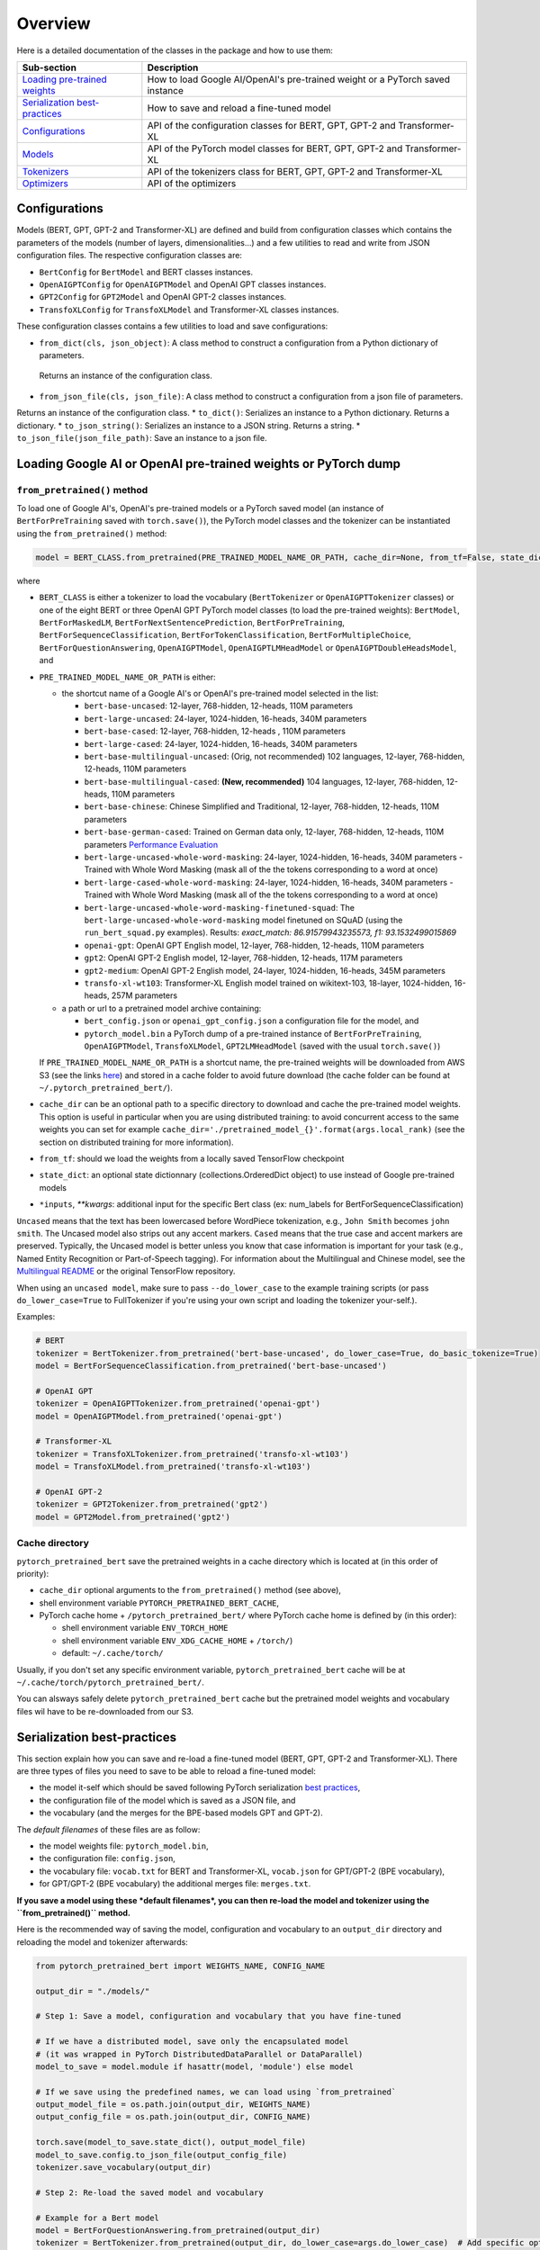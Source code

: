 Overview
================================================


Here is a detailed documentation of the classes in the package and how to use them:

.. list-table::
   :header-rows: 1

   * - Sub-section
     - Description
   * - `Loading pre-trained weights <#loading-google-ai-or-openai-pre-trained-weights-or-pytorch-dump>`_
     - How to load Google AI/OpenAI's pre-trained weight or a PyTorch saved instance
   * - `Serialization best-practices <#serialization-best-practices>`_
     - How to save and reload a fine-tuned model
   * - `Configurations <#configurations>`_
     - API of the configuration classes for BERT, GPT, GPT-2 and Transformer-XL
   * - `Models <#models>`_
     - API of the PyTorch model classes for BERT, GPT, GPT-2 and Transformer-XL
   * - `Tokenizers <#tokenizers>`_
     - API of the tokenizers class for BERT, GPT, GPT-2 and Transformer-XL
   * - `Optimizers <#optimizers>`_
     - API of the optimizers


Configurations
^^^^^^^^^^^^^^

Models (BERT, GPT, GPT-2 and Transformer-XL) are defined and build from configuration classes which contains the
parameters of the models (number of layers, dimensionalities...) and a few utilities to read and write from JSON
configuration files. The respective configuration classes are:


* ``BertConfig`` for ``BertModel`` and BERT classes instances.
* ``OpenAIGPTConfig`` for ``OpenAIGPTModel`` and OpenAI GPT classes instances.
* ``GPT2Config`` for ``GPT2Model`` and OpenAI GPT-2 classes instances.
* ``TransfoXLConfig`` for ``TransfoXLModel`` and Transformer-XL classes instances.

These configuration classes contains a few utilities to load and save configurations:


* ``from_dict(cls, json_object)``\ : A class method to construct a configuration from a Python dictionary of parameters.
 Returns an instance of the configuration class.
* ``from_json_file(cls, json_file)``\ : A class method to construct a configuration from a json file of parameters.
Returns an instance of the configuration class.
* ``to_dict()``\ : Serializes an instance to a Python dictionary. Returns a dictionary.
* ``to_json_string()``\ : Serializes an instance to a JSON string. Returns a string.
* ``to_json_file(json_file_path)``\ : Save an instance to a json file.


Loading Google AI or OpenAI pre-trained weights or PyTorch dump
^^^^^^^^^^^^^^^^^^^^^^^^^^^^^^^^^^^^^^^^^^^^^^^^^^^^^^^^^^^^^^^

``from_pretrained()`` method
~~~~~~~~~~~~~~~~~~~~~~~~~~~~~~~~~~~~~~~~~~~~~~~~~~~~~~~~~~

To load one of Google AI's, OpenAI's pre-trained models or a PyTorch saved model (an instance of ``BertForPreTraining`` saved with ``torch.save()``\ ), the PyTorch model classes and the tokenizer can be instantiated using the ``from_pretrained()`` method:

.. code-block:: python

   model = BERT_CLASS.from_pretrained(PRE_TRAINED_MODEL_NAME_OR_PATH, cache_dir=None, from_tf=False, state_dict=None, *input, **kwargs)

where


* ``BERT_CLASS`` is either a tokenizer to load the vocabulary (\ ``BertTokenizer`` or ``OpenAIGPTTokenizer`` classes) or one of the eight BERT or three OpenAI GPT PyTorch model classes (to load the pre-trained weights): ``BertModel``\ , ``BertForMaskedLM``\ , ``BertForNextSentencePrediction``\ , ``BertForPreTraining``\ , ``BertForSequenceClassification``\ , ``BertForTokenClassification``\ , ``BertForMultipleChoice``\ , ``BertForQuestionAnswering``\ , ``OpenAIGPTModel``\ , ``OpenAIGPTLMHeadModel`` or ``OpenAIGPTDoubleHeadsModel``\ , and
*
  ``PRE_TRAINED_MODEL_NAME_OR_PATH`` is either:


  *
    the shortcut name of a Google AI's or OpenAI's pre-trained model selected in the list:


    * ``bert-base-uncased``: 12-layer, 768-hidden, 12-heads, 110M parameters
    * ``bert-large-uncased``: 24-layer, 1024-hidden, 16-heads, 340M parameters
    * ``bert-base-cased``: 12-layer, 768-hidden, 12-heads , 110M parameters
    * ``bert-large-cased``: 24-layer, 1024-hidden, 16-heads, 340M parameters
    * ``bert-base-multilingual-uncased``: (Orig, not recommended) 102 languages, 12-layer, 768-hidden, 12-heads, 110M parameters
    * ``bert-base-multilingual-cased``: **(New, recommended)** 104 languages, 12-layer, 768-hidden, 12-heads, 110M parameters
    * ``bert-base-chinese``: Chinese Simplified and Traditional, 12-layer, 768-hidden, 12-heads, 110M parameters
    * ``bert-base-german-cased``: Trained on German data only, 12-layer, 768-hidden, 12-heads, 110M parameters `Performance Evaluation <https://deepset.ai/german-bert>`_
    * ``bert-large-uncased-whole-word-masking``: 24-layer, 1024-hidden, 16-heads, 340M parameters - Trained with Whole Word Masking (mask all of the the tokens corresponding to a word at once)
    * ``bert-large-cased-whole-word-masking``: 24-layer, 1024-hidden, 16-heads, 340M parameters - Trained with Whole Word Masking (mask all of the the tokens corresponding to a word at once)
    * ``bert-large-uncased-whole-word-masking-finetuned-squad``: The ``bert-large-uncased-whole-word-masking`` model finetuned on SQuAD (using the ``run_bert_squad.py`` examples). Results: *exact_match: 86.91579943235573, f1: 93.1532499015869*
    * ``openai-gpt``: OpenAI GPT English model, 12-layer, 768-hidden, 12-heads, 110M parameters
    * ``gpt2``: OpenAI GPT-2 English model, 12-layer, 768-hidden, 12-heads, 117M parameters
    * ``gpt2-medium``: OpenAI GPT-2 English model, 24-layer, 1024-hidden, 16-heads, 345M parameters
    * ``transfo-xl-wt103``: Transformer-XL English model trained on wikitext-103, 18-layer, 1024-hidden, 16-heads, 257M parameters

  *
    a path or url to a pretrained model archive containing:


    * ``bert_config.json`` or ``openai_gpt_config.json`` a configuration file for the model, and
    * ``pytorch_model.bin`` a PyTorch dump of a pre-trained instance of ``BertForPreTraining``\ , ``OpenAIGPTModel``\ , ``TransfoXLModel``\ , ``GPT2LMHeadModel`` (saved with the usual ``torch.save()``\ )

  If ``PRE_TRAINED_MODEL_NAME_OR_PATH`` is a shortcut name, the pre-trained weights will be downloaded from AWS S3 (see the links `here <https://github.com/huggingface/pytorch-pretrained-BERT/tree/master/pytorch_pretrained_bert/modeling.py>`_\ ) and stored in a cache folder to avoid future download (the cache folder can be found at ``~/.pytorch_pretrained_bert/``\ ).

*
  ``cache_dir`` can be an optional path to a specific directory to download and cache the pre-trained model weights. This option is useful in particular when you are using distributed training: to avoid concurrent access to the same weights you can set for example ``cache_dir='./pretrained_model_{}'.format(args.local_rank)`` (see the section on distributed training for more information).

* ``from_tf``\ : should we load the weights from a locally saved TensorFlow checkpoint
* ``state_dict``\ : an optional state dictionnary (collections.OrderedDict object) to use instead of Google pre-trained models
* ``*inputs``\ , `**kwargs`: additional input for the specific Bert class (ex: num_labels for BertForSequenceClassification)

``Uncased`` means that the text has been lowercased before WordPiece tokenization, e.g., ``John Smith`` becomes ``john smith``. The Uncased model also strips out any accent markers. ``Cased`` means that the true case and accent markers are preserved. Typically, the Uncased model is better unless you know that case information is important for your task (e.g., Named Entity Recognition or Part-of-Speech tagging). For information about the Multilingual and Chinese model, see the `Multilingual README <https://github.com/google-research/bert/blob/master/multilingual.md>`_ or the original TensorFlow repository.

When using an ``uncased model``\ , make sure to pass ``--do_lower_case`` to the example training scripts (or pass ``do_lower_case=True`` to FullTokenizer if you're using your own script and loading the tokenizer your-self.).

Examples:

.. code-block:: python

   # BERT
   tokenizer = BertTokenizer.from_pretrained('bert-base-uncased', do_lower_case=True, do_basic_tokenize=True)
   model = BertForSequenceClassification.from_pretrained('bert-base-uncased')

   # OpenAI GPT
   tokenizer = OpenAIGPTTokenizer.from_pretrained('openai-gpt')
   model = OpenAIGPTModel.from_pretrained('openai-gpt')

   # Transformer-XL
   tokenizer = TransfoXLTokenizer.from_pretrained('transfo-xl-wt103')
   model = TransfoXLModel.from_pretrained('transfo-xl-wt103')

   # OpenAI GPT-2
   tokenizer = GPT2Tokenizer.from_pretrained('gpt2')
   model = GPT2Model.from_pretrained('gpt2')

Cache directory
~~~~~~~~~~~~~~~

``pytorch_pretrained_bert`` save the pretrained weights in a cache directory which is located at (in this order of priority):


* ``cache_dir`` optional arguments to the ``from_pretrained()`` method (see above),
* shell environment variable ``PYTORCH_PRETRAINED_BERT_CACHE``\ ,
* PyTorch cache home + ``/pytorch_pretrained_bert/``
  where PyTorch cache home is defined by (in this order):

  * shell environment variable ``ENV_TORCH_HOME``
  * shell environment variable ``ENV_XDG_CACHE_HOME`` + ``/torch/``\ )
  * default: ``~/.cache/torch/``

Usually, if you don't set any specific environment variable, ``pytorch_pretrained_bert`` cache will be at ``~/.cache/torch/pytorch_pretrained_bert/``.

You can alsways safely delete ``pytorch_pretrained_bert`` cache but the pretrained model weights and vocabulary files wil have to be re-downloaded from our S3.

Serialization best-practices
^^^^^^^^^^^^^^^^^^^^^^^^^^^^^^^^^^

This section explain how you can save and re-load a fine-tuned model (BERT, GPT, GPT-2 and Transformer-XL).
There are three types of files you need to save to be able to reload a fine-tuned model:


* the model it-self which should be saved following PyTorch serialization `best practices <https://pytorch.org/docs/stable/notes/serialization.html#best-practices>`_\ ,
* the configuration file of the model which is saved as a JSON file, and
* the vocabulary (and the merges for the BPE-based models GPT and GPT-2).

The *default filenames* of these files are as follow:


* the model weights file: ``pytorch_model.bin``\ ,
* the configuration file: ``config.json``\ ,
* the vocabulary file: ``vocab.txt`` for BERT and Transformer-XL, ``vocab.json`` for GPT/GPT-2 (BPE vocabulary),
* for GPT/GPT-2 (BPE vocabulary) the additional merges file: ``merges.txt``.

**If you save a model using these *default filenames*\ , you can then re-load the model and tokenizer using the ``from_pretrained()`` method.**

Here is the recommended way of saving the model, configuration and vocabulary to an ``output_dir`` directory and reloading the model and tokenizer afterwards:

.. code-block:: python

   from pytorch_pretrained_bert import WEIGHTS_NAME, CONFIG_NAME

   output_dir = "./models/"

   # Step 1: Save a model, configuration and vocabulary that you have fine-tuned

   # If we have a distributed model, save only the encapsulated model
   # (it was wrapped in PyTorch DistributedDataParallel or DataParallel)
   model_to_save = model.module if hasattr(model, 'module') else model

   # If we save using the predefined names, we can load using `from_pretrained`
   output_model_file = os.path.join(output_dir, WEIGHTS_NAME)
   output_config_file = os.path.join(output_dir, CONFIG_NAME)

   torch.save(model_to_save.state_dict(), output_model_file)
   model_to_save.config.to_json_file(output_config_file)
   tokenizer.save_vocabulary(output_dir)

   # Step 2: Re-load the saved model and vocabulary

   # Example for a Bert model
   model = BertForQuestionAnswering.from_pretrained(output_dir)
   tokenizer = BertTokenizer.from_pretrained(output_dir, do_lower_case=args.do_lower_case)  # Add specific options if needed
   # Example for a GPT model
   model = OpenAIGPTDoubleHeadsModel.from_pretrained(output_dir)
   tokenizer = OpenAIGPTTokenizer.from_pretrained(output_dir)

Here is another way you can save and reload the model if you want to use specific paths for each type of files:

.. code-block:: python

   output_model_file = "./models/my_own_model_file.bin"
   output_config_file = "./models/my_own_config_file.bin"
   output_vocab_file = "./models/my_own_vocab_file.bin"

   # Step 1: Save a model, configuration and vocabulary that you have fine-tuned

   # If we have a distributed model, save only the encapsulated model
   # (it was wrapped in PyTorch DistributedDataParallel or DataParallel)
   model_to_save = model.module if hasattr(model, 'module') else model

   torch.save(model_to_save.state_dict(), output_model_file)
   model_to_save.config.to_json_file(output_config_file)
   tokenizer.save_vocabulary(output_vocab_file)

   # Step 2: Re-load the saved model and vocabulary

   # We didn't save using the predefined WEIGHTS_NAME, CONFIG_NAME names, we cannot load using `from_pretrained`.
   # Here is how to do it in this situation:

   # Example for a Bert model
   config = BertConfig.from_json_file(output_config_file)
   model = BertForQuestionAnswering(config)
   state_dict = torch.load(output_model_file)
   model.load_state_dict(state_dict)
   tokenizer = BertTokenizer(output_vocab_file, do_lower_case=args.do_lower_case)

   # Example for a GPT model
   config = OpenAIGPTConfig.from_json_file(output_config_file)
   model = OpenAIGPTDoubleHeadsModel(config)
   state_dict = torch.load(output_model_file)
   model.load_state_dict(state_dict)
   tokenizer = OpenAIGPTTokenizer(output_vocab_file)

Learning Rate Schedules
^^^^^^^^^^^^^^^^^^^^^^^^^^^^^^^^^^^^^^^^^^^^^^^^^^^^^^^^^^^^^^^^^^

The ``.optimization`` module also provides additional schedules in the form of schedule objects that inherit from ``_LRSchedule``.
All ``_LRSchedule`` subclasses accept ``warmup`` and ``t_total`` arguments at construction.
When an ``_LRSchedule`` object is passed into ``BertAdam`` or ``OpenAIAdam``\ ,
the ``warmup`` and ``t_total`` arguments on the optimizer are ignored and the ones in the ``_LRSchedule`` object are used.
An overview of the implemented schedules:


* ``ConstantLR``\ : always returns learning rate 1.
* ``WarmupConstantSchedule``\ : Linearly increases learning rate from 0 to 1 over ``warmup`` fraction of training steps.
    Keeps learning rate equal to 1. after warmup.

  .. image:: docs/imgs/warmup_constant_schedule.png
     :target: docs/imgs/warmup_constant_schedule.png
     :alt:

* ``WarmupLinearSchedule``\ : Linearly increases learning rate from 0 to 1 over ``warmup`` fraction of training steps.
    Linearly decreases learning rate from 1. to 0. over remaining ``1 - warmup`` steps.

  .. image:: docs/imgs/warmup_linear_schedule.png
     :target: docs/imgs/warmup_linear_schedule.png
     :alt:

* ``WarmupCosineSchedule``\ : Linearly increases learning rate from 0 to 1 over ``warmup`` fraction of training steps.
   Decreases learning rate from 1. to 0. over remaining ``1 - warmup`` steps following a cosine curve.
   If ``cycles`` (default=0.5) is different from default, learning rate follows cosine function after warmup.

  .. image:: docs/imgs/warmup_cosine_schedule.png
     :target: docs/imgs/warmup_cosine_schedule.png
     :alt:

* ``WarmupCosineWithHardRestartsSchedule``\ : Linearly increases learning rate from 0 to 1 over ``warmup`` fraction of training steps.
    If ``cycles`` (default=1.) is different from default, learning rate follows ``cycles`` times a cosine decaying learning rate (with hard restarts).

  .. image:: docs/imgs/warmup_cosine_hard_restarts_schedule.png
     :target: docs/imgs/warmup_cosine_hard_restarts_schedule.png
     :alt:

* ``WarmupCosineWithWarmupRestartsSchedule``\ : All training progress is divided in ``cycles`` (default=1.) parts of equal length.
    Every part follows a schedule with the first ``warmup`` fraction of the training steps linearly increasing from 0. to 1.,
    followed by a learning rate decreasing from 1. to 0. following a cosine curve.
    Note that the total number of all warmup steps over all cycles together is equal to ``warmup`` * ``cycles``

  .. image:: docs/imgs/warmup_cosine_warm_restarts_schedule.png
     :target: docs/imgs/warmup_cosine_warm_restarts_schedule.png
     :alt: